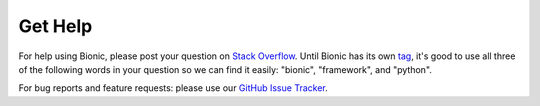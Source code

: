 ========
Get Help
========

For help using Bionic, please post your question on `Stack Overflow
<https://stackoverflow.com>`_.  Until Bionic has its own `tag
<https://stackoverflow.com/tags>`_, it's good to use all three of the following
words in your question so we can find it easily: "bionic", "framework", and
"python".

For bug reports and feature requests: please use our `GitHub Issue
Tracker <https://github.com/square/bionic/issues>`_.
